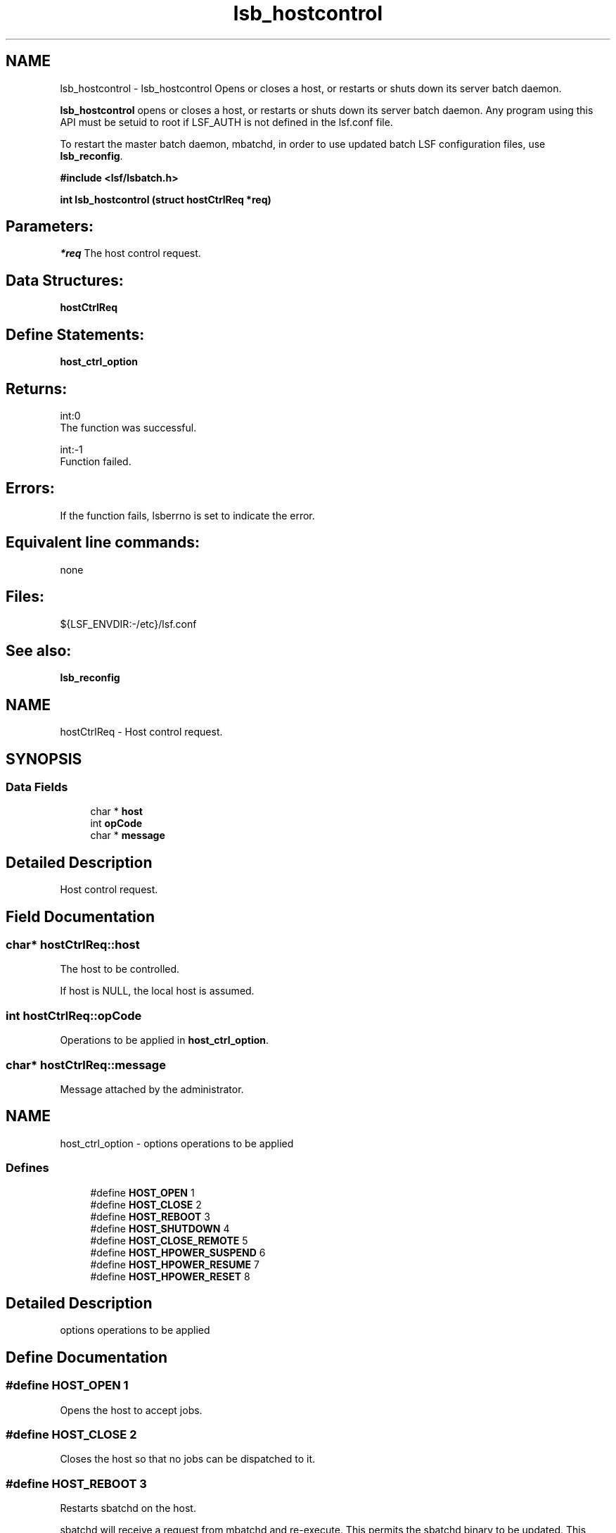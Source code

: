 .TH "lsb_hostcontrol" 3 "10 Jun 2021" "Version 10.1" "IBM Spectrum LSF 10.1 C API Reference" \" -*- nroff -*-
.ad l
.nh
.SH NAME
lsb_hostcontrol \- lsb_hostcontrol 
Opens or closes a host, or restarts or shuts down its server batch daemon.
.PP
\fBlsb_hostcontrol\fP opens or closes a host, or restarts or shuts down its server batch daemon. Any program using this API must be setuid to root if LSF_AUTH is not defined in the lsf.conf file.
.PP
To restart the master batch daemon, mbatchd, in order to use updated batch LSF configuration files, use \fBlsb_reconfig\fP.
.PP
\fB#include <lsf/lsbatch.h>\fP
.PP
\fB int lsb_hostcontrol (struct \fBhostCtrlReq\fP *req)\fP
.PP
.SH "Parameters:"
\fI*req\fP The host control request.
.PP
.SH "Data Structures:" 
.PP
\fBhostCtrlReq\fP
.PP
.SH "Define Statements:" 
.PP
\fBhost_ctrl_option\fP
.PP
.SH "Returns:"
int:0 
.br
 The function was successful. 
.PP
int:-1 
.br
 Function failed.
.PP
.SH "Errors:" 
.PP
If the function fails, lsberrno is set to indicate the error.
.PP
.SH "Equivalent line commands:" 
.PP
none
.PP
.SH "Files:" 
.PP
${LSF_ENVDIR:-/etc}/lsf.conf
.PP
.SH "See also:"
\fBlsb_reconfig\fP 
.PP

.ad l
.nh
.SH NAME
hostCtrlReq \- Host control request.  

.PP
.SH SYNOPSIS
.br
.PP
.SS "Data Fields"

.in +1c
.ti -1c
.RI "char * \fBhost\fP"
.br
.ti -1c
.RI "int \fBopCode\fP"
.br
.ti -1c
.RI "char * \fBmessage\fP"
.br
.in -1c
.SH "Detailed Description"
.PP 
Host control request. 
.SH "Field Documentation"
.PP 
.SS "char* \fBhostCtrlReq::host\fP"
.PP
The host to be controlled. 
.PP
If host is NULL, the local host is assumed. 
.SS "int \fBhostCtrlReq::opCode\fP"
.PP
Operations to be applied in \fBhost_ctrl_option\fP. 
.PP

.SS "char* \fBhostCtrlReq::message\fP"
.PP
Message attached by the administrator. 
.PP


.ad l
.nh
.SH NAME
host_ctrl_option \- options operations to be applied  

.PP
.SS "Defines"

.in +1c
.ti -1c
.RI "#define \fBHOST_OPEN\fP   1"
.br
.ti -1c
.RI "#define \fBHOST_CLOSE\fP   2"
.br
.ti -1c
.RI "#define \fBHOST_REBOOT\fP   3"
.br
.ti -1c
.RI "#define \fBHOST_SHUTDOWN\fP   4"
.br
.ti -1c
.RI "#define \fBHOST_CLOSE_REMOTE\fP   5"
.br
.ti -1c
.RI "#define \fBHOST_HPOWER_SUSPEND\fP   6"
.br
.ti -1c
.RI "#define \fBHOST_HPOWER_RESUME\fP   7"
.br
.ti -1c
.RI "#define \fBHOST_HPOWER_RESET\fP   8"
.br
.in -1c
.SH "Detailed Description"
.PP 
options operations to be applied 
.SH "Define Documentation"
.PP 
.SS "#define HOST_OPEN   1"
.PP
Opens the host to accept jobs. 
.PP

.SS "#define HOST_CLOSE   2"
.PP
Closes the host so that no jobs can be dispatched to it. 
.PP

.SS "#define HOST_REBOOT   3"
.PP
Restarts sbatchd on the host. 
.PP
sbatchd will receive a request from mbatchd and re-execute. This permits the sbatchd binary to be updated. This operation fails if no sbatchd is running on the specified host. 
.SS "#define HOST_SHUTDOWN   4"
.PP
The sbatchd on the host will exit. 
.PP

.SS "#define HOST_CLOSE_REMOTE   5"
.PP
Used for closing leased host on the submission cluster. 
.PP
.SS "#define HOST_HPOWER_SUSPEND   6"
.PP
suspend host 
.PP
.SS "#define HOST_HPOWER_RESUME   7"
.PP
resume host 
.PP
.SS "#define HOST_HPOWER_RESET   8"
.PP
resume host 
.PP
.SH "Author"
.PP 
Generated automatically by Doxygen for IBM Spectrum LSF 10.1 C API Reference from the source code.
